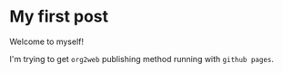 * My first post

Welcome to myself!

I'm trying to get =org2web= publishing method running with =github pages=.
